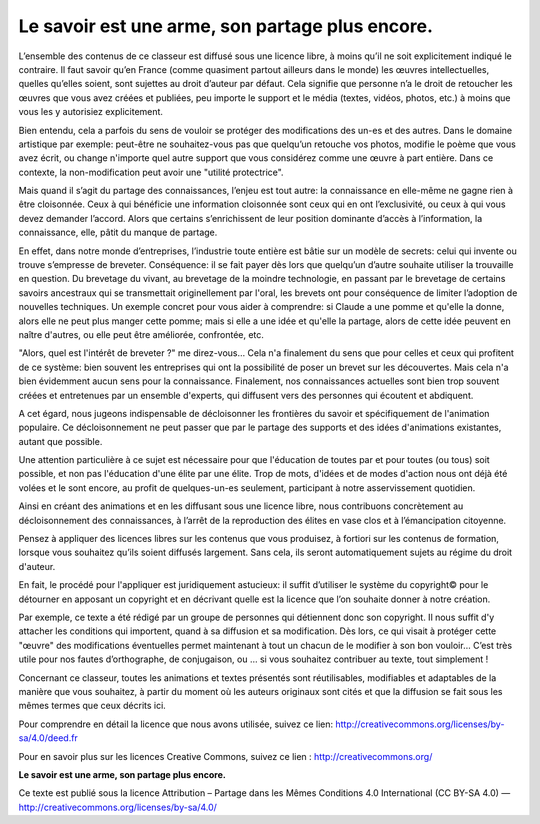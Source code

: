 Le savoir est une arme, son partage plus encore.
################################################

L’ensemble des contenus de ce classeur  est diffusé sous une licence libre, à
moins qu’il ne soit explicitement indiqué le contraire. Il faut savoir qu’en
France (comme quasiment partout ailleurs dans le monde) les œuvres
intellectuelles, quelles qu’elles soient, sont sujettes au droit d’auteur par
défaut. Cela signifie que personne n’a le droit de retoucher les œuvres que
vous avez créées et publiées, peu importe le support et le  média (textes,
vidéos, photos, etc.) à moins que vous les y autorisiez  explicitement.

Bien entendu, cela a parfois du sens de vouloir se protéger des modifications
des un-es et des autres. Dans le domaine artistique par  exemple: peut-être ne
souhaitez-vous pas que quelqu’un retouche vos photos, modifie le poème que vous
avez écrit, ou change n'importe quel autre support que vous considérez comme
une œuvre à part entière. Dans ce contexte, la non-modification peut avoir une
"utilité protectrice".

Mais quand il s’agit du partage des connaissances, l’enjeu est tout autre: la
connaissance en elle-même ne gagne rien à être cloisonnée.  Ceux à qui
bénéficie une information cloisonnée sont ceux qui en ont l’exclusivité, ou
ceux à qui vous devez demander l’accord. Alors que  certains s’enrichissent de
leur position dominante d’accès à l’information, la connaissance, elle, pâtit
du manque de partage.

En effet, dans notre monde d’entreprises, l’industrie toute entière est bâtie
sur un modèle de secrets: celui qui invente ou trouve s’empresse de breveter.
Conséquence: il se fait payer dès lors que quelqu’un d’autre souhaite utiliser
la trouvaille en question. Du brevetage du vivant, au brevetage de la moindre
technologie, en passant par le brevetage de certains savoirs ancestraux qui se
transmettait originellement par l'oral, les brevets ont pour conséquence de
limiter l’adoption de nouvelles techniques. Un exemple concret pour vous aider
à comprendre: si Claude a une pomme et qu'elle la donne, alors elle ne peut
plus manger cette pomme; mais si elle a une idée et qu'elle la partage, alors
de cette idée peuvent en naître d'autres, ou elle peut être améliorée,
confrontée, etc.

"Alors, quel est l'intérêt de breveter ?" me direz-vous… Cela n'a finalement du
sens que pour celles et ceux qui profitent de ce système: bien souvent les
entreprises qui ont la possibilité de poser un brevet sur les découvertes. Mais
cela n'a bien évidemment aucun sens pour la connaissance. Finalement, nos
connaissances actuelles sont bien trop souvent créées et entretenues par un
ensemble d'experts, qui diffusent vers des personnes qui écoutent et abdiquent.

A cet égard, nous jugeons indispensable de décloisonner les frontières du
savoir et spécifiquement de l'animation populaire. Ce décloisonnement ne peut
passer que par le partage des supports et des idées d'animations existantes,
autant que possible.

Une attention particulière à ce sujet est nécessaire pour que l'éducation de
toutes par et pour toutes (ou tous) soit possible, et non pas l'éducation d'une
élite par une élite.  Trop de mots, d'idées et de modes d'action nous ont déjà
été volées et le sont encore, au profit de quelques-un-es seulement,
participant à notre asservissement quotidien.

Ainsi en créant des animations et en les diffusant sous une licence libre,
nous contribuons concrètement au décloisonnement des connaissances, à l’arrêt
de la reproduction des élites en vase clos et à l’émancipation citoyenne.

Pensez à appliquer des licences libres sur les contenus  que vous  produisez, à
fortiori sur les contenus de formation, lorsque  vous  souhaitez qu’ils soient
diffusés largement. Sans cela, ils seront automatiquement sujets au régime du
droit d'auteur.

En fait, le procédé pour l'appliquer est juridiquement astucieux: il suffit
d’utiliser le système du copyright© pour le  détourner en apposant un copyright
et en décrivant quelle est la  licence que l’on souhaite donner à notre
création.

Par exemple, ce texte a été rédigé par un groupe de personnes qui détiennent
donc son copyright. Il nous suffit d'y attacher les conditions qui importent,
quand à sa  diffusion et sa modification. Dès lors, ce qui visait à protéger
cette "œuvre" des modifications éventuelles permet maintenant à tout un chacun
de le modifier à son bon vouloir…  C’est très utile pour nos fautes
d’orthographe, de conjugaison, ou … si  vous souhaitez contribuer au texte,
tout simplement !

Concernant ce classeur, toutes les animations et textes présentés sont
réutilisables, modifiables et adaptables de la manière que vous souhaitez, à
partir du moment où les auteurs originaux sont cités et que la diffusion se
fait sous les mêmes termes que ceux décrits ici. 

Pour comprendre en détail la licence que nous avons utilisée, suivez ce lien:
http://creativecommons.org/licenses/by-sa/4.0/deed.fr 

Pour en savoir plus sur les licences Creative Commons, suivez ce lien : http://creativecommons.org/

**Le savoir est une arme, son partage plus encore.**

Ce texte est publié sous la licence Attribution – Partage dans les Mêmes Conditions 4.0 International (CC BY-SA 4.0)
— http://creativecommons.org/licenses/by-sa/4.0/
